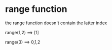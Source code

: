 

* range function
the range function doesn't contain the latter index  

range(1,2) ==> [1]

range(3) ==> 0,1,2
